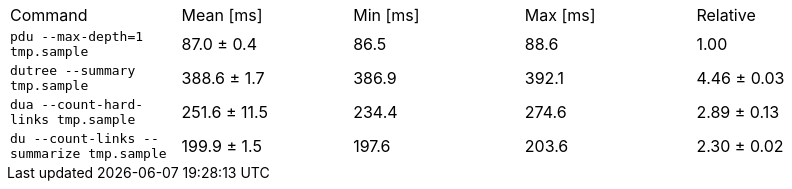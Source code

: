 [cols="<,>,>,>,>"]
|===
| Command 
| Mean [ms] 
| Min [ms] 
| Max [ms] 
| Relative 

| `pdu --max-depth=1 tmp.sample` 
| 87.0 ± 0.4 
| 86.5 
| 88.6 
| 1.00 

| `dutree --summary tmp.sample` 
| 388.6 ± 1.7 
| 386.9 
| 392.1 
| 4.46 ± 0.03 

| `dua --count-hard-links tmp.sample` 
| 251.6 ± 11.5 
| 234.4 
| 274.6 
| 2.89 ± 0.13 

| `du --count-links --summarize tmp.sample` 
| 199.9 ± 1.5 
| 197.6 
| 203.6 
| 2.30 ± 0.02 
|===
